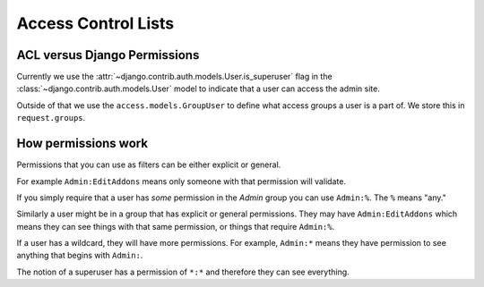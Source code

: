 .. _acl:

====================
Access Control Lists
====================


ACL versus Django Permissions
-----------------------------

Currently we use the :attr:`~django.contrib.auth.models.User.is_superuser`
flag in the :class:`~django.contrib.auth.models.User` model to indicate that a
user can access the admin site.

Outside of that we use the ``access.models.GroupUser`` to define what
access groups a user is a part of.  We store this in ``request.groups``.


How permissions work
--------------------

Permissions that you can use as filters can be either explicit or general.

For example ``Admin:EditAddons`` means only someone with that permission will
validate.

If you simply require that a user has `some` permission in the `Admin` group
you can use ``Admin:%``.  The ``%`` means "any."

Similarly a user might be in a group that has explicit or general permissions.
They may have ``Admin:EditAddons`` which means they can see things with that
same permission, or things that require ``Admin:%``.

If a user has a wildcard, they will have more permissions.  For example,
``Admin:*`` means they have permission to see anything that begins with
``Admin:``.

The notion of a superuser has a permission of ``*:*`` and therefore they can
see everything.
